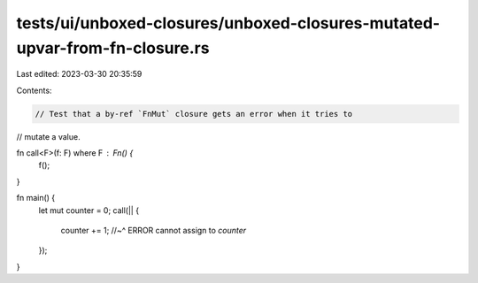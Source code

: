 tests/ui/unboxed-closures/unboxed-closures-mutated-upvar-from-fn-closure.rs
===========================================================================

Last edited: 2023-03-30 20:35:59

Contents:

.. code-block:: rs

    // Test that a by-ref `FnMut` closure gets an error when it tries to
// mutate a value.

fn call<F>(f: F) where F : Fn() {
    f();
}

fn main() {
    let mut counter = 0;
    call(|| {
        counter += 1;
        //~^ ERROR cannot assign to `counter`
    });
}


